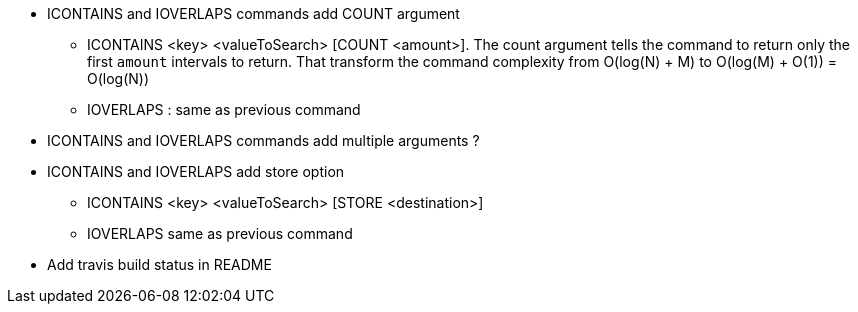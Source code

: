 * ICONTAINS and IOVERLAPS commands add COUNT argument
** ICONTAINS <key> <valueToSearch> [COUNT <amount>]. The count argument tells the command to return only the first `amount` intervals to return. That transform the command complexity from O(log(N) + M) to O(log(M) + O(1)) = O(log(N))
** IOVERLAPS : same as previous command
* ICONTAINS and IOVERLAPS commands add multiple arguments ?
* ICONTAINS and IOVERLAPS add store option
** ICONTAINS <key> <valueToSearch> [STORE <destination>]
** IOVERLAPS same as previous command
* Add travis build status in README